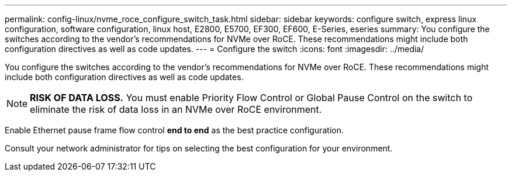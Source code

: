 ---
permalink: config-linux/nvme_roce_configure_switch_task.html
sidebar: sidebar
keywords: configure switch, express linux configuration, software configuration, linux host, E2800, E5700, EF300, EF600, E-Series, eseries
summary: You configure the switches according to the vendor’s recommendations for NVMe over RoCE. These recommendations might include both configuration directives as well as code updates.
---
= Configure the switch
:icons: font
:imagesdir: ../media/

[.lead]
You configure the switches according to the vendor's recommendations for NVMe over RoCE. These recommendations might include both configuration directives as well as code updates.

NOTE: *RISK OF DATA LOSS.* You must enable Priority Flow Control or Global Pause Control on the switch to eliminate the risk of data loss in an NVMe over RoCE environment.

Enable Ethernet pause frame flow control *end to end* as the best practice configuration.

Consult your network administrator for tips on selecting the best configuration for your environment.
